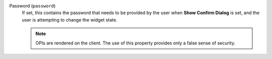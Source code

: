 Password (``password``)
    If set, this contains the password that needs to be provided by the user
    when **Show Confirm Dialog** is set, and the user is attempting to change
    the widget state.

    .. note::
    
        OPIs are rendered on the client. The use of this property provides
        only a false sense of security.
